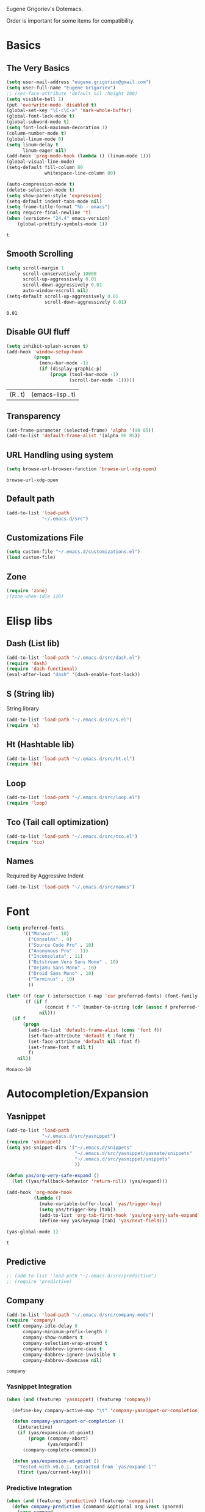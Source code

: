 Eugene Grigoriev's Dotemacs.

Order is important for some items for compatibility.

* Basics
** The Very Basics
   #+NAME: emacs-very-basic
   #+BEGIN_SRC emacs-lisp :tangle yes
     (setq user-mail-address "eugene.grigoriev@gmail.com")
     (setq user-full-name "Eugene Grigoriev")
     ;; (set-face-attribute 'default nil :height 100)
     (setq visible-bell 1)
     (put 'overwrite-mode 'disabled t)
     (global-set-key "\C-c\C-a" 'mark-whole-buffer)
     (global-font-lock-mode t)
     (global-subword-mode t)
     (setq font-lock-maximum-decoration 1)
     (column-number-mode t)
     (global-linum-mode 0)
     (setq linum-delay t
           linum-eager nil)
     (add-hook 'prog-mode-hook (lambda () (linum-mode 1)))
     (global-visual-line-mode)
     (setq-default fill-column 80
                   whitespace-line-column 80)

     (auto-compression-mode t)
     (delete-selection-mode t)
     (setq show-paren-style 'expression)
     (setq-default indent-tabs-mode nil)
     (setq frame-title-format "%b - emacs")
     (setq require-final-newline 't)
     (when (version<= "24.4" emacs-version)
         (global-prettify-symbols-mode 1))
   #+END_SRC

   #+RESULTS: emacs-very-basic
   : t

** Smooth Scrolling
   #+NAME: emacs-smooth-scrolling
   #+BEGIN_SRC emacs-lisp :tangle yes
     (setq scroll-margin 1
           scroll-conservatively 10000
           scroll-up-aggressively 0.01
           scroll-down-aggressively 0.01
           auto-window-vscroll nil)
     (setq-default scroll-up-aggressively 0.01
                   scroll-down-aggressively 0.01)
   #+END_SRC

   #+RESULTS: emacs-smooth-scrolling
   : 0.01

** Disable GUI fluff
   #+NAME: emacs-no-fluff
   #+BEGIN_SRC emacs-lisp :tangle yes
     (setq inhibit-splash-screen t)
     (add-hook 'window-setup-hook
               (progn
                 (menu-bar-mode -1)
                 (if (display-graphic-p)
                     (progn (tool-bar-mode -1)
                            (scroll-bar-mode -1)))))
   #+END_SRC

   #+RESULTS: emacs-no-fluff
   | (R . t) | (emacs-lisp . t) |

** Transparency
   #+NAME: emacs-transparency
   #+BEGIN_SRC emacs-lisp :tangle yes
     (set-frame-parameter (selected-frame) 'alpha '(90 85))
     (add-to-list 'default-frame-alist '(alpha 90 85))
   #+END_SRC

   #+RESULTS: emacs-transparency

** URL Handling using system
   #+NAME: emacs-url-handling
   #+BEGIN_SRC emacs-lisp :tangle yes
     (setq browse-url-browser-function 'browse-url-xdg-open)
   #+END_SRC

   #+RESULTS: emacs-url-handling
   : browse-url-xdg-open

** Default path
   #+NAME: default-path
   #+BEGIN_SRC emacs-lisp :tangle yes
    (add-to-list 'load-path
                 "~/.emacs.d/src")
   #+END_SRC
   
** Customizations File
   #+NAME: emacs-customizations
   #+BEGIN_SRC emacs-lisp :tangle yes
     (setq custom-file "~/.emacs.d/customizations.el")
     (load custom-file)
   #+END_SRC
** Zone
   #+NAME: emacs-zone
   #+BEGIN_SRC emacs-lisp :tangle yes
     (require 'zone)
     ;(zone-when-idle 120)
   #+END_SRC
* Elisp libs
** Dash (List lib)
   #+NAME: emacs-dash
   #+BEGIN_SRC emacs-lisp :tangle yes
     (add-to-list 'load-path "~/.emacs.d/src/dash.el")
     (require 'dash)
     (require 'dash-functional)
     (eval-after-load "dash" '(dash-enable-font-lock))
   #+END_SRC
** S (String lib)
   String library
   #+NAME: emacs-s
   #+BEGIN_SRC emacs-lisp :tangle yes
     (add-to-list 'load-path "~/.emacs.d/src/s.el")
     (require 's)
   #+END_SRC
** Ht (Hashtable lib)
   #+NAME: emacs-ht
   #+BEGIN_SRC emacs-lisp :tangle yes
     (add-to-list 'load-path "~/.emacs.d/src/ht.el")
     (require 'ht)
   #+END_SRC
** Loop
   #+NAME: emacs-loop
   #+BEGIN_SRC emacs-lisp :tangle yes
     (add-to-list 'load-path "~/.emacs.d/src/loop.el")
     (require 'loop)
   #+END_SRC
** Tco (Tail call optimization)
   #+NAME: emacs-tco
   #+BEGIN_SRC emacs-lisp :tangle yes
     (add-to-list 'load-path "~/.emacs.d/src/tco.el")
     (require 'tco)
   #+END_SRC
** Names
   Required by Aggressive Indent
   #+NAME: names
   #+BEGIN_SRC emacs-lisp :tangle yes
   (add-to-list 'load-path "~/.emacs.d/src/names")
   #+END_SRC
* Font
  #+NAME: emacs-font
  #+BEGIN_SRC emacs-lisp :tangle yes
    (setq preferred-fonts
          '(("Monaco" . 10)
            ("Consolas" . 9)
            ("Source Code Pro" . 10)
            ("Anonymous Pro" . 11)
            ("Inconsolata" . 11)
            ("Bitstream Vera Sans Mono" . 10)
            ("DejaVu Sans Mono" . 10)
            ("Droid Sans Mono" . 10)
            ("Terminus" . 10)
            ))

    (let* ((f (car (-intersection (-map 'car preferred-fonts) (font-family-list))))
           (f (if f
                  (concat f "-" (number-to-string (cdr (assoc f preferred-fonts))))
                nil)))
      (if f
          (progn
            (add-to-list 'default-frame-alist (cons 'font f))
            (set-face-attribute 'default t :font f)
            (set-face-attribute 'default nil :font f)
            (set-frame-font f nil t)
            f)
        nil))
  #+END_SRC

  #+RESULTS: emacs-font
  : Monaco-10

* Autocompletion/Expansion
** Yasnippet
   #+NAME: yasnippet
   #+BEGIN_SRC emacs-lisp :tangle yes  
     (add-to-list 'load-path
                  "~/.emacs.d/src/yasnippet")
     (require 'yasnippet)
     (setq yas-snippet-dirs '("~/.emacs.d/snippets"
                              "~/.emacs.d/src/yasnippet/yasmate/snippets"
                              "~/.emacs.d/src/yasnippet/snippets"
                              ))

     (defun yas/org-very-safe-expand ()
       (let ((yas/fallback-behavior 'return-nil)) (yas/expand)))

     (add-hook 'org-mode-hook
               (lambda ()
                 (make-variable-buffer-local 'yas/trigger-key)
                 (setq yas/trigger-key [tab])
                 (add-to-list 'org-tab-first-hook 'yas/org-very-safe-expand)
                 (define-key yas/keymap [tab] 'yas/next-field)))

     (yas-global-mode 1)
   #+END_SRC

   #+RESULTS: yasnippet
   : t
    
** Predictive
   #+NAME: emacs-predictive
   #+BEGIN_SRC emacs-lisp :tangle yes
     ;; (add-to-list 'load-path "~/.emacs.d/src/predictive")
     ;; (require 'predictive)
   #+END_SRC

** Company
   #+NAME: emacs-company
   #+BEGIN_SRC emacs-lisp :tangle yes
     (add-to-list 'load-path "~/.emacs.d/src/company-mode")
     (require 'company)
     (setf company-idle-delay 0
           company-minimum-prefix-length 2
           company-show-numbers t
           company-selection-wrap-around t
           company-dabbrev-ignore-case t
           company-dabbrev-ignore-invisible t
           company-dabbrev-downcase nil)
   #+END_SRC

   #+RESULTS: emacs-company
   : company
   
*** Yasnippet Integration
    #+NAME: emacs-company-yasnippet
    #+BEGIN_SRC emacs-lisp :tangle yes
      (when (and (featurep 'yasnippet) (featurep 'company))

        (define-key company-active-map "\t" 'company-yasnippet-or-completion)

        (defun company-yasnippet-or-completion ()
          (interactive)
          (if (yas/expansion-at-point)
              (progn (company-abort)
                     (yas/expand))
            (company-complete-common)))

        (defun yas/expansion-at-point ()
          "Tested with v0.6.1. Extracted from `yas/expand-1'"
          (first (yas/current-key))))
    #+END_SRC
*** Predictive Integration
    #+NAME: emacs-company-predictive
    #+BEGIN_SRC emacs-lisp :tangle yes
      (when (and (featurep 'predictive) (featurep 'company))
        (defun company-predictive (command &optional arg &rest ignored)
          (case command
            (prefix (let* ((text (downcase (word-at-point))))
                      (set-text-properties 0 (length text) nil text)
                      text))
            (candidates (predictive-complete arg))))
        (load "dict-english")
        (add-to-list 'company-backends '(company-predictive)))
    #+END_SRC

    #+RESULTS: emacs-company-predictive
    | (company-predictive) | company-bbdb | company-nxml | company-css | company-eclim | company-semantic | company-clang | company-xcode | company-ropemacs | company-cmake | company-capf | (company-dabbrev-code company-gtags company-etags company-keywords) | company-oddmuse | company-files | company-dabbrev |

** Icicles
   #+NAME: emacs-icicles
   #+BEGIN_SRC emacs-lisp :tangle yes
     (add-to-list 'load-path "~/.emacs.d/src/icicles")
     (require 'icicles)
     (icy-mode 1)
   #+END_SRC

   #+RESULTS: emacs-icicles
   : t
* Parentheses
** Highlight
  #+NAME: emacs-parentheses
  #+BEGIN_SRC emacs-lisp :tangle yes
    (add-to-list 'load-path "~/.emacs.d/src/highlight-parentheses")
    (show-paren-mode t)
    (require 'highlight-parentheses)
  #+END_SRC
** Smartparens
   #+NAME: emacs-smartparens
   #+BEGIN_SRC emacs-lisp :tangle yes
     (add-to-list 'load-path "~/.emacs.d/src/smartparens")
     (require 'smartparens-config)
     (require 'smartparens-latex)
     (require 'smartparens-haskell)
     (require 'smartparens-html)
     (smartparens-global-mode 1)
   #+END_SRC

   #+RESULTS: emacs-smartparens
   : smartparens-html

** Paredit
   #+NAME: emacs-paredit
   #+BEGIN_SRC emacs-lisp :tangle yes
     ;; (add-to-list 'load-path "~/.emacs.d/src/paredit")
     ;; (require 'paredit)
     ;; (add-hook 'emacs-lisp-mode-hook
     ;;           (lambda ()
     ;;             (paredit-mode t)
     ;;             (turn-on-eldoc-mode)
     ;;             (eldoc-add-command
     ;;              'paredit-backward-delete
     ;;              'paredit-close-round)
     ;;             (local-set-key (kbd "RET") 'electrify-return-if-match)
     ;;             (eldoc-add-command 'electrify-return-if-match)
     ;;             (show-paren-mode t)))
     ;; (global-set-key (kbd "M-]") 'paredit-forward-slurp-sexp)
     ;; (global-set-key (kbd "M-}") 'paredit-forward-barf-sexp)
     ;; (global-set-key (kbd "M-[") 'paredit-backward-slurp-sexp)
     ;; (global-set-key (kbd "M-{") 'paredit-backward-barf-sexp)
   #+END_SRC

   #+RESULTS: emacs-paredit
   : paredit-backward-barf-sexp

** Paren-Face
   #+NAME: emacs-paren-face
   #+BEGIN_SRC emacs-lisp :tangle yes
     (add-to-list 'load-path "~/.emacs.d/src/paren-face")
     (require 'paren-face)
     (global-paren-face-mode t)
   #+END_SRC

** Rainbow-blocks
   #+NAME: elisp-raindbow-blocks
   #+BEGIN_SRC emacs-lisp :tangle yes
     (add-to-list 'load-path "~/.emacs.d/src/rainbow-blocks")
     (require 'rainbow-blocks)
   #+END_SRC

   #+RESULTS: elisp-raindbow-blocks
   : rainbow-blocks

* Highlight Indentation
  #+NAME: emacs-highlight-indentation
  #+BEGIN_SRC emacs-lisp :tangle yes
    (add-to-list 'load-path "~/.emacs.d/src/highlight-indentation")
    (require 'highlight-indentation)
  #+END_SRC

  #+RESULTS: emacs-highlight-indentation
  : highlight-indentation

* Origami
  #+NAME: emacs-origami
  #+BEGIN_SRC emacs-lisp :tangle yes
    (add-to-list 'load-path "~/.emacs.d/src/origami")
    (require 'origami)
    (global-origami-mode 1)
  #+END_SRC

  #+RESULTS: emacs-origami
  : t

* Orgmode
** Basics
   #+NAME: orgmode-basics
   #+BEGIN_SRC emacs-lisp :tangle yes
     (add-to-list 'auto-mode-alist '("\\.org\\'" . org-mode))
     (setq org-directory "~/org")
     (global-set-key "\C-cl" 'org-store-link)
     (global-set-key "\C-cc" 'org-capture)
     (global-set-key "\C-ca" 'org-agenda)
     (global-set-key "\C-cb" 'org-iswitchb)
     ;(setq org-startup-indented t) ; bugs in overlay
     (setq org-default-notes-file (concat org-directory "/notes.org"))
     (define-key global-map "\C-cc" 'org-capture)
   #+END_SRC

   #+RESULTS: orgmode-basics
   : browse-url-xdg-open

** Exports
   #+NAME: 
   #+BEGIN_SRC emacs-lisp :tangle yes
     ; your elisp code here
   #+END_SRC

** Captures
   #+NAME: org-capture
   #+BEGIN_SRC emacs-lisp :tangle yes
     (add-hook 'org-capture-after-finalize-hook
               (lambda () (if (< 1 (length (frames-on-display-list)))
                              (delete-frame))))
     (setq org-capture-templates
           '(
             ("t" "Todo" entry (file+headline "captures.org" "Tasks")
              "* TODO %?\n  %U\n  %i\n  %a")
             ("w" "conkeror-integration" entry (file+headline "captures.org" "Web")
              "* %?\n  Source: %u, %c\n\n  %i\n")
             ("b" "Buy" checkitem (file+headline "captures.org" "Buy"))
             ("j" "Journal" entry (file+datetree "journal.org")
              "* %?\n  Entered on %U\n  %i\n  %a")
             ))
   #+END_SRC

   #+RESULTS: org-capture
   | t | Todo                 | entry     | (file+headline captures.org Tasks) | * TODO %?\n  %U\n  %i\n  %a       |
   | w | conkeror-integration | entry     | (file+headline captures.org Web)   | * %?\n  Source: %u, %c\n\n  %i\n  |
   | b | Buy                  | checkitem | (file+headline captures.org Buy)   |                                   |
   | j | Journal              | entry     | (file+datetree journal.org)        | * %?\n  Entered on %U\n  %i\n  %a |

** Babel
   #+NAME: orgmode-babel
   #+BEGIN_SRC emacs-lisp :tangle yes
     ;(org-confirm-babel-evaluate nil)
     (org-babel-do-load-languages
      'org-babel-load-languages
      '((R . t)
        (emacs-lisp . t)
        (plantuml . t)
        (latex . t)
        (dot . t)
        ))
     (setq org-plantuml-jar-path
           (expand-file-name "~/.emacs.d/plantuml.jar"))
     (setq org-confirm-babel-evaluate nil)
     (setq org-src-fontify-natively t)
     (setq org-export-htmlize-output-type 'inline-css)
   #+END_SRC

   #+RESULTS: orgmode-babel
   : inline-css

** Org-Impress-js
   #+NAME: org-impress.js
   #+BEGIN_SRC emacs-lisp :tangle yes
     (add-to-list 'load-path "~/.emacs.d/src/org-impress-js")
     (require 'ox-impress-js)
   #+END_SRC

   #+RESULTS: org-impress.js
   : org-impress-js
** Ob-Metapost
   #+NAME: emacs-ob-metapost
   #+BEGIN_SRC emacs-lisp :tangle yes
     (require 'ob-metapost)
   #+END_SRC
   
** Org-Eldoc
   #+NAME: org-eldoc
   #+BEGIN_SRC emacs-lisp :tangle yes
     ; (add-to-list 'load-path "~/.emacs.d/src/org-eldoc")
     ;(require 'org-eldoc)
     ;(org-eldoc-hook-setup)
   #+END_SRC
   
** Remember
   #+NAME: emacs-org-remember
   #+BEGIN_SRC emacs-lisp :tangle yes
     (add-to-list 'load-path "~/.emacs.d/src/remember-el")
     (require 'remember)
     (setq remember-annotation-functions '(org-remember-annotation))
     (setq remember-handler-functions '(org-remember-handler))
     (add-hook 'remember-mode-hook 'org-remember-apply-template)
   #+END_SRC
** TaskJuggler
   #+NAME: emacs-taskjuggler
   #+BEGIN_SRC emacs-lisp :tangle yes
     (require 'ox-taskjuggler)
   #+END_SRC
** O-Blog
   #+NAME: emacs-o-blog
   #+BEGIN_SRC emacs-lisp :tangle yes
     (add-to-list 'load-path "~/.emacs.d/src/o-blog/lisp")
     (require 'o-blog)
   #+END_SRC

   #+RESULTS: emacs-o-blog
   : o-blog

** Ob-PlantUML ImageMagick Support
   #+NAME: emacs-ob-plantuml-imagemagick
   #+BEGIN_SRC emacs-lisp :tangle yes
     (require 'ob-plantuml)
     (require 'ob-latex) ; for convert shell-out
     (require 'advice)

     (defadvice org-babel-execute:plantuml (after org-babel-execute:plantuml:imagemagick)
       (let* ((params (ad-get-arg 1))
              (out-file (cdr (assoc :file params)))
              (imagemagick (cdr (assoc :imagemagick params)))
              (im-in-options (cdr (assoc :iminoptions params)))
              (im-out-options (cdr (assoc :imoutoptions params))))
         (cond (imagemagick
                (org-babel-latex-convert-pdf out-file out-file im-in-options im-out-options)))))

     (ad-enable-advice 'org-babel-execute:plantuml 'after 'org-babel-execute:plantuml:imagemagick)
     (ad-activate 'org-babel-execute:plantuml)
   #+END_SRC

   #+RESULTS: emacs-ob-plantuml-imagemagick
   : org-babel-execute:plantuml

** Graphviz ImageMagick and Notugly Xslt Integration
   #+NAME: emacs-graphviz-notugly
   #+BEGIN_SRC emacs-lisp :tangle yes
     (require 'ob-dot)
     (require 'ob-latex) ; for convert shell-out
     (require 'advice)

     (defadvice org-babel-execute:dot (around org-babel-execute:dot:notugly)
       (let* ((params (ad-get-arg 1))
              (out-file (cdr (assoc :file params)))
              (out-file-svg (concat (file-name-sans-extension out-file) ".svg"))
              (imagemagick (cdr (assoc :imagemagick params)))
              (im-in-options (cdr (assoc :iminoptions params)))
              (im-out-options (cdr (assoc :imoutoptions params))))
         (if imagemagick
             (progn
               (with-temp-buffer
                 (ad-set-arg 1 (cons (cons :file out-file-svg)
                                     (assq-delete-all :file (copy-alist params))))
                 ad-do-it
                 (let* ((cmd (concat
                              "xsltproc ~/.emacs.d/src/diagram-tools/notugly.xsl "
                              out-file-svg)))
                   (message "Shell command: %s" cmd)
                   (insert (shell-command-to-string cmd)))
                 (write-file out-file-svg))
               (org-babel-latex-convert-pdf out-file-svg out-file im-in-options im-out-options)
               (when (file-exists-p out-file-svg)
                 (delete-file out-file-svg)))
           ad-do-it)))

     (ad-enable-advice 'org-babel-execute:dot 'around 'org-babel-execute:dot:notugly)
     (ad-activate 'org-babel-execute:dot)
   #+END_SRC

   #+RESULTS: emacs-graphviz-notugly
   : org-babel-execute:dot

** Font Size
   #+NAME: emacs-orgmode-font-size
   #+BEGIN_SRC emacs-lisp :tangle yes
     (custom-set-faces
      '(org-level-1 ((t (:inherit outline-1 :height 1.0))))
      '(org-level-2 ((t (:inherit outline-2 :height 1.0))))
      '(org-level-3 ((t (:inherit outline-3 :height 1.0))))
      '(org-level-4 ((t (:inherit outline-4 :height 1.0))))
      '(org-level-5 ((t (:inherit outline-5 :height 1.0))))
      )
   #+END_SRC
* Smart Mode Line
  #+NAME: emacs-smart-modeline
  #+BEGIN_SRC emacs-lisp :tangle yes
    (add-to-list 'load-path "~/.emacs.d/src/rich-minority")
    (add-to-list 'load-path "~/.emacs.d/src/smart-mode-line")
    (require 'rich-minority)
    (require 'smart-mode-line)
    (sml/setup)
    (sml/apply-theme 'dark)
    (rich-minority-mode 1)    
  #+END_SRC
* Theme
** Monokai
  #+NAME: emacs-monokai
  #+BEGIN_SRC emacs-lisp :tangle yes
    ;; (defun setup-window-system-frame-colours (&rest frame)
    ;;   (if window-system
    ;;       (let ((f (if (car frame)
    ;;                    (car frame)
    ;;                  (selected-frame))))
    ;;         (progn
    ;;           (set-frame-font "Bera Sans Mono-11")
    ;;           (set-face-background 'default "#232F2F" f)
    ;;           (set-face-foreground 'default "#FFFFFF" f)
    ;;           (set-face-background 'fringe  "#000000" f)
    ;;           (set-face-background 'cursor "#2F4F4F" f)
    ;;           (set-face-background 'mode-line "#2F4F4F" f)
    ;;           (set-face-foreground 'mode-line "#BCBf91" f)))))

    ;; (require 'server)
    ;; (defadvice server-create-window-system-frame
    ;;   (after set-window-system-frame-colours ())
    ;;   "Set custom frame colours when creating the first frame on a display"
    ;;   (message "Running after frame-initialize")
    ;;   (setup-window-system-frame-colours))
    ;; (ad-activate 'server-create-window-system-frame)
    ;; (add-hook 'after-make-frame-functions 'setup-window-system-frame-colours t)

    (add-to-list 'custom-theme-load-path "~/.emacs.d/src/monokai-emacs")
    (load-theme 'monokai t)
  #+END_SRC

  #+RESULTS: emacs-monokai
  : t

  #+RESULTS: emacs-theme
  : t
* Popwin
  #+NAME: emacs-popwin
  #+BEGIN_SRC emacs-lisp :tangle yes
    (add-to-list 'load-path "~/.emacs.d/src/popwin")
    (require 'popwin)
    ;; (popwin-mode 1)
  #+END_SRC

  #+RESULTS: emacs-popwin
  : t

* Guide Key
  #+NAME: emacs-guide-key
  #+BEGIN_SRC emacs-lisp :tangle yes
    (add-to-list 'load-path "~/.emacs.d/src/guide-key")
    (require 'guide-key)
    (setq guide-key/guide-key-sequence '("C-x r" "C-x 4" "C-c"))
    (guide-key-mode 1)
  #+END_SRC

  #+RESULTS: emacs-guide-key
  : t

* Golden Ratio
  #+NAME: emacs-golden-ratio
  #+BEGIN_SRC emacs-lisp :tangle yes
    (add-to-list 'load-path "~/.emacs.d/src/golden-ratio")
    (require 'golden-ratio)
    (golden-ratio-mode 1)
  #+END_SRC

  #+RESULTS: emacs-golden-ratio
  : t

* Tiling
  #+NAME: emacs-tiling
  #+BEGIN_SRC emacs-lisp :tangle yes
    (require 'buffer-move)
    (require 'tiling)

    ;;; Windows related operations
    ;; Split & Resize
    (define-key global-map (kbd "C-x |") 'split-window-horizontally)
    (define-key global-map (kbd "C-x _") 'split-window-vertically)
    ;; (define-key global-map (kbd "C-{") 'shrink-window-horizontally)
    ;; (define-key global-map (kbd "C-}") 'enlarge-window-horizontally)
    ;; (define-key global-map (kbd "C-^") 'enlarge-window)
    ;; Navgating: Windmove uses C-<up> etc.
    (define-key global-map (kbd "C-<up>"   )  'windmove-up)
    (define-key global-map (kbd "C-<down>" )  'windmove-down)
    (define-key global-map (kbd "C-<right>" ) 'windmove-right)
    (define-key global-map (kbd "C-<left>")   'windmove-left)
    ;; Swap buffers: M-<up> etc.
    (define-key global-map (kbd "M-<up>"   ) 'buf-move-up)
    (define-key global-map (kbd "M-<down>" ) 'buf-move-down)
    (define-key global-map (kbd "M-<right>") 'buf-move-right)
    (define-key global-map (kbd "M-<left>" ) 'buf-move-left)
    ;; Tile
    (define-key global-map (kbd "C-\\") 'tiling-cycle) ; accepts prefix number
    (define-key global-map (kbd "C-M-<up>") 'tiling-tile-up)
    (define-key global-map (kbd "C-M-<down>") 'tiling-tile-down)
    (define-key global-map (kbd "C-M-<right>") 'tiling-tile-right)
    (define-key global-map (kbd "C-M-<left>") 'tiling-tile-left)
    ;; Another type of representation of same keys, in case your terminal doesn't
    ;; recognize above key-binding. Tip: C-h k C-up etc. to see into what your
    ;; terminal tranlated the key sequence.
    ;; (define-key global-map (kbd "M-[ a"     ) 'windmove-up)
    ;; (define-key global-map (kbd "M-[ b"     ) 'windmove-down)
    ;; (define-key global-map (kbd "M-[ c"     ) 'windmove-right)
    ;; (define-key global-map (kbd "M-[ d"     ) 'windmove-left)
    ;; (define-key global-map (kbd "ESC <up>"   ) 'buf-move-up)
    ;; (define-key global-map (kbd "ESC <down>" ) 'buf-move-down)
    ;; (define-key global-map (kbd "ESC <right>") 'buf-move-right)
    ;; (define-key global-map (kbd "ESC <left>" ) 'buf-move-left)
    ;; (define-key global-map (kbd "ESC M-[ a" ) 'tiling-tile-up)
    ;; (define-key global-map (kbd "ESC M-[ b" ) 'tiling-tile-down)
    ;; (define-key global-map (kbd "ESC M-[ c" ) 'tiling-tile-right)
    ;; (define-key global-map (kbd "ESC M-[ d" ) 'tiling-tile-left)
  #+END_SRC
* Comments
  #+NAME: emacs-hide-comnt
  #+BEGIN_SRC emacs-lisp :tangle yes
    (require 'hide-comnt)
  #+END_SRC
  
* Columnize
  select and M-x columnize-strings <ret>

  #+NAME: emacs-columnize
  #+BEGIN_SRC emacs-lisp :tangle yes
    (require 'columnize)
  #+END_SRC
* Graphviz
  #+NAME: emacs-graphviz
  #+BEGIN_SRC emacs-lisp :tangle yes
    (load-file "~/.emacs.d/src/graphviz-dot-mode.el")
  #+END_SRC
  
* PlantUML
   #+NAME: default-path
   #+BEGIN_SRC emacs-lisp :tangle yes
     ;; (when (file-exists-p "~/.emacs.d/plantuml.jar")
     ;;   (require 'plantuml-mode))
   #+END_SRC
  
* Calfw
  Calendars in ~/calendar should be updated with cron.
  #+NAME: calendar
  #+BEGIN_SRC emacs-lisp :tangle yes
    (add-to-list 'load-path
                 "~/.emacs.d/src/emacs-calfw")
    (require 'calfw)
    ;(require 'calfw-cal)
    (require 'calfw-ical)
    (require 'calfw-org)

    (defun my-open-calendar ()
      (interactive)
      (cfw:open-calendar-buffer
       :contents-sources
       (list
        ;(cfw:org-create-source "Green")  ; orgmode source
        ;(cfw:cal-create-source "Orange") ; diary source
        (cfw:ical-create-source "main"  "~/calendars/my-main.ics" "IndianRed")
        (cfw:ical-create-source "bdays" "~/calendars/my-birthdays.ics" "Orange")
        (cfw:org-create-source "Green")
       )))

  #+END_SRC

  #+RESULTS: calendar
  : my-open-calendar

* mu4e
  #+NAME: emacs-mu4e
  #+BEGIN_SRC emacs-lisp :tangle yes
    (if (file-exists-p "~/.mu4e.el")
        (load-file "~/.mu4e.el"))
  #+END_SRC

  #+RESULTS: emacs-mu4e
  : t

* Expand Region
  #+NAME: expand-region
  #+BEGIN_SRC emacs-lisp :tangle yes
    (add-to-list 'load-path
                 "~/.emacs.d/src/expand-region.el")
    (require 'expand-region)
    (global-set-key (kbd "M-=") 'er/expand-region)
  #+END_SRC

  #+RESULTS: expand-region
  : er/expand-region
  
* Region Bindings
  #+NAME: emacs-region-bindings
  #+BEGIN_SRC emacs-lisp :tangle yes
    (add-to-list 'load-path "~/.emacs.d/src/region-bindings-mode")
    (require 'region-bindings-mode)
    (region-bindings-mode-enable)
    (define-key region-bindings-mode-map (kbd "M--") 'mc/mark-all-like-this)
    (define-key region-bindings-mode-map (kbd "M-[") 'mc/mark-previous-like-this)
    (define-key region-bindings-mode-map (kbd "M-]") 'mc/mark-next-like-this)
  #+END_SRC

  #+RESULTS: emacs-region-bindings
  : mc/mark-next-like-this

* Multiple Cursors
  #+NAME: emacs-mult-cursor
  #+BEGIN_SRC emacs-lisp :tangle yes
    (add-to-list 'load-path
                 "~/.emacs.d/src/multiple-cursors.el")
    (require 'multiple-cursors)
    (global-set-key (kbd "C-c m /") 'mc/edit-lines)
    (global-set-key (kbd "C-c m .") 'mc/mark-next-like-this)
    (global-set-key (kbd "C-c m ,") 'mc/mark-previous-like-this)
    (global-set-key (kbd "C-c m m") 'mc/mark-all-like-this)
  #+END_SRC

  #+RESULTS: emacs-mult-cursor
  : mc/mark-all-like-this

* Phi-search
  Incremental Search that works with Multiple Cursors.
  #+NAME: emacs-phi-search
  #+BEGIN_SRC emacs-lisp :tangle yes
    (add-to-list 'load-path
                 "~/.emacs.d/src/phi-search")
    (require 'phi-search)
    (require 'phi-replace)
    (global-set-key (kbd "C-s") 'phi-search)
    (global-set-key (kbd "C-r") 'phi-search-backward)
    (global-set-key (kbd "M-%") 'phi-replace-query)
  #+END_SRC

  #+RESULTS: emacs-phi-search
  : phi-replace-query

* Smart Movement
  Requires expand-region
  #+NAME: emacs-smart-forward
  #+BEGIN_SRC emacs-lisp :tangle yes
    (add-to-list 'load-path "~/.emacs.d/src/smart-forward")
    (require 'smart-forward)
    ;(global-set-key (kbd "M-<up>") 'smart-up)
    ;(global-set-key (kbd "M-<down>") 'smart-down)
    ;(global-set-key (kbd "M-<left>") 'smart-backward)
    ;(global-set-key (kbd "M-<right>") 'smart-forward)
  #+END_SRC
  
* Change Inner
  Requires expand-region
  #+NAME: emacs-change-inner
  #+BEGIN_SRC emacs-lisp :tangle yes
    (add-to-list 'load-path "~/.emacs.d/src/change-inner.el")
    (require 'change-inner)
    (global-set-key (kbd "M-i") 'change-inner)
    (global-set-key (kbd "M-o") 'change-outer)
  #+END_SRC
  
* Wrap Selection
  #+NAME: emacs-wrap-region
  #+BEGIN_SRC emacs-lisp :tangle yes
    (add-to-list 'load-path "~/.emacs.d/src/wrap-region")
    (require 'wrap-region)
    (wrap-region-mode t)
    ;(add-to-list 'wrap-region-except-modes 'conflicting-mode)
  #+END_SRC
  
* Cucumber
  #+NAME: emacs-cucumber
  #+BEGIN_SRC emacs-lisp :tangle yes
    (add-to-list 'load-path "~/.emacs.d/src/cucumber.el")
    (require 'feature-mode)
  #+END_SRC
  
* Fish
  #+NAME: emacs-fish
  #+BEGIN_SRC emacs-lisp :tangle yes
    (add-to-list 'load-path "~/.emacs.d/src/emacs-fish")
    (require 'fish-mode)
    (add-to-list 'auto-mode-alist '("\\.fish\\'" . fish-mode))
    (add-to-list 'interpreter-mode-alist '("fish" . fish-mode))
  #+END_SRC

  #+RESULTS: emacs-fish
  : fish-mode
  
* Yaml
  #+NAME: emacs-yaml
  #+BEGIN_SRC emacs-lisp :tangle yes
    (add-to-list 'load-path "~/.emacs.d/src/yaml-mode")
    (require 'yaml-mode)
    (add-to-list 'auto-mode-alist '("\\.yml$" . yaml-mode))
    (add-to-list 'auto-mode-alist '("\\.yaml$" . yaml-mode))
  #+END_SRC

* XML
** Emmet
   #+NAME: emacs-emmet
   #+BEGIN_SRC emacs-lisp :tangle yes
     (add-to-list 'load-path
                  "~/.emacs.d/src/emmet-mode")
     (require 'emmet-mode)
     (add-hook 'sgml-mode-hook 'emmet-mode) ;; Auto-start on any markup modes
     (add-hook 'css-mode-hook  'emmet-mode) ;; enable Emmet's css abbreviation.
     ;; (add-hook 'emmet-mode-hook (lambda () (setq emmet-indent-after-insert nil)))
     ;; (add-hook 'emmet-mode-hook (lambda () (setq emmet-indentation 2))) ;; indent 2 spaces.
     ;; (setq emmet-move-cursor-between-quotes t) ;; default nil
     ;; (setq emmet-move-cursor-after-expanding nil) ;; default t
   #+END_SRC

   #+RESULTS: xpath2xml
   | zencoding-mode |
   
* Haskell
  #+NAME: haskell
  #+BEGIN_SRC emacs-lisp :tangle yes
    (add-to-list 'load-path "~/.emacs.d/src/haskell-mode")
    (require 'haskell-mode-autoloads)
  #+END_SRC

  #+RESULTS: haskell
  | turn-on-haskell-indentation | turn-on-haskell-doc-mode |
  
* Perl
  #+NAME: perl
  #+BEGIN_SRC emacs-lisp :tangle yes
    (defalias 'perl-mode 'cperl-mode)
    (require 'perltidy)
    (require 'flymake)
    (require 'perl-completion)
    (eval-after-load 'perl-mode
      '(define-key perl-mode-map (kbd "C-c p") 'perltidy-dwim))
    (add-hook 'perl-mode-hook
              (lambda ()
    ;            (flymake-mode t)
    ;            (perl-completion-mode t)
                ))
  #+END_SRC

  #+RESULTS: perl
  | lambda | nil | (flymake-mode t) | (perl-completion-mode t) |
  | lambda | nil | (flymake-mode 1) |                          |
* OCaml
** Tuareg
   #+NAME: emacs-tuareg
   #+BEGIN_SRC emacs-lisp :tangle yes
     (load "~/.emacs.d/src/tuareg/tuareg-site-file.el")
     (add-to-list 'auto-mode-alist '("\\.eliom$" . tuareg-mode))
   #+END_SRC

** Opam
   #+NAME: emacs-opam
   #+BEGIN_SRC emacs-lisp :tangle yes
     (when (executable-find "opam")
       (setq opam-share (substring (shell-command-to-string
                                    "opam config var share 2> /dev/null") 0 -1))
       (add-to-list 'load-path (concat opam-share "/emacs/site-lisp"))
       (provide 'opam-executable-integration))
   #+END_SRC
   
** Merlin
   #+NAME: emacs-merlin
   #+BEGIN_SRC emacs-lisp :tangle yes
     (when (featurep 'opam-executable-integration)
       (require 'merlin)
       (add-hook 'tuareg-mode-hook 'merlin-mode)
       (add-hook 'caml-mode-hook 'merlin-mode)
       (setq merlin-command 'opam))
   #+END_SRC

*** Company Integration
    #+NAME: emacs-merlin-company
    #+BEGIN_SRC emacs-lisp :tangle yes
      (when (and (featurep 'merlin) (featurep 'company))
        (add-to-list 'company-backends 'merlin-company-backend)
        (add-hook 'merlin-mode-hook 'company-mode))
    #+END_SRC
    
* Racket
  Order important
** Geiser
   #+NAME: emacs-geiser
   #+BEGIN_SRC emacs-lisp :tangle yes
     (load-file "~/.emacs.d/src/geiser/elisp/geiser.el")
     (add-hook 'geiser-mode-hook
               (lambda ()
                 (paredit-mode t)
                 (local-set-key (kbd "RET") 'electrify-return-if-match)
                 (show-paren-mode t)))
   #+END_SRC
** Quack
   #+NAME: emacs-quack
   #+BEGIN_SRC emacs-lisp :tangle yes
     (when (executable-find "racket")
       (require 'quack))
   #+END_SRC
* Rust
  #+NAME: emacs-rust
  #+BEGIN_SRC emacs-lisp :tangle yes
    (add-to-list 'load-path "~/.emacs.d/src/rust-mode")
    (require 'rust-mode)
    (add-to-list 'auto-mode-alist '("\\.rs$" . rust-mode))
  #+END_SRC

  #+RESULTS: emacs-rust

* Magit
  #+NAME: emacs-magit
  #+BEGIN_SRC emacs-lisp :tangle yes
    (when (executable-find "git")
      (add-to-list 'load-path "~/.emacs.d/src/git-modes")
      (add-to-list 'load-path "~/.emacs.d/src/magit")
      (eval-after-load 'info
        '(progn (info-initialize)
                (add-to-list 'Info-directory-list "~/.emacs.d/src/magit")))
      (require 'magit))
  #+END_SRC
  
* String Edit
  #+NAME: emacs-string-edit
  #+BEGIN_SRC emacs-lisp :tangle yes
    (add-to-list 'load-path "~/.emacs.d/src/string-edit.el")
    (require 'string-edit)
    ;string-edit-at-point
  #+END_SRC
  
* Flycheck
  not working atm.
  #+NAME: emacs-flycheck
  #+BEGIN_SRC emacs-lisp :tangle yes
    ;(add-to-list 'load-path "~/.emacs.d/src/flycheck")
    ;(require 'flycheck)
    ;(add-hook 'after-init-hook #'global-flycheck-mode)
  #+END_SRC
  
* Ledger
  #+NAME: emacs-ledger
  #+BEGIN_SRC emacs-lisp :tangle yes
    (when (executable-find "ledger")
      (add-to-list 'load-path "~/.emacs.d/src/ledger")
      (require 'ledger-mode)
      (add-to-list 'auto-mode-alist '("\\.ledger$" . ledger-mode)))
  #+END_SRC
* AUCTeX
  #+NAME: auctex
  #+BEGIN_SRC emacs-lisp :tangle yes
    (when (executable-find "pdflatex")
      (load "~/.emacs.d/src/auctex.el" nil t t)
      (load "~/.emacs.d/src/preview-latex.el" nil t t)
      (setq TeX-auto-save t)
      (setq TeX-parse-self t)
      (setq-default TeX-master nil)
      (add-hook 'LaTeX-mode-hook 'visual-line-mode)
      (add-hook 'LaTeX-mode-hook 'flyspell-mode)
      (add-hook 'LaTeX-mode-hook 'LaTeX-math-mode)
      (add-hook 'LaTeX-mode-hook 'turn-on-reftex)
      (setq reftex-plug-into-AUCTeX t)
      (setq TeX-PDF-mode t))
  #+END_SRC

  #+RESULTS: auctex
  : t

* Crontab
  #+NAME: emacs-crontab-mode
  #+BEGIN_SRC emacs-lisp :tangle yes
    (require 'crontab-mode)
    (add-to-list 'auto-mode-alist '("\\.cron\\(tab\\)?\\'" . crontab-mode))
    (add-to-list 'auto-mode-alist '("cron\\(tab\\)?\\."    . crontab-mode))
  #+END_SRC

  #+RESULTS: emacs-crontab-mode

* UndoTree
  #+NAME: emacs-undotree
  #+BEGIN_SRC emacs-lisp :tangle yes
    (add-to-list 'load-path "~/.emacs.d/src/undo-tree")
    (require 'undo-tree)
    (global-undo-tree-mode 1)
    (global-set-key (kbd "C-z") 'undo)
    (global-set-key (kbd "C-M-z") 'redo)
  #+END_SRC

  #+RESULTS: emacs-undotree
  : t

* Aggressive Indent
  #+NAME: emacs-aggressive-indent
  #+BEGIN_SRC emacs-lisp :tangle yes
    (add-to-list 'load-path "~/.emacs.d/src/aggressive-indent-mode")
    (require 'aggressive-indent)
    ;(global-aggressive-indent-mode nil)
    (add-to-list 'aggressive-indent-excluded-modes 'html-mode)
  #+END_SRC

  #+RESULTS: emacs-aggressive-indent
  | html-mode | bibtex-mode | cider-repl-mode | coffee-mode | conf-mode | Custom-mode | diff-mode | dos-mode | erc-mode | jabber-chat-mode | haml-mode | haskell-mode | makefile-mode | makefile-gmake-mode | minibuffer-inactive-mode | netcmd-mode | python-mode | sass-mode | slim-mode | special-mode | shell-mode | snippet-mode | eshell-mode | tabulated-list-mode | term-mode | TeX-output-mode | text-mode | yaml-mode |

* Markdown
  #+NAME: emacs-markdown
  #+BEGIN_SRC emacs-lisp :tangle yes
    (autoload 'markdown-mode "markdown-mode"
      "Major mode for editing Markdown files" t)
    (add-to-list 'auto-mode-alist '("\\.text\\'" . markdown-mode))
    (add-to-list 'auto-mode-alist '("\\.markdown\\'" . markdown-mode))
    (add-to-list 'auto-mode-alist '("\\.md\\'" . markdown-mode))
  #+END_SRC
* Relative Line Numbers
  #+NAME: emacs-relinum
  #+BEGIN_SRC emacs-lisp :tangle yes
    (add-to-list 'load-path "~/.emacs.d/src/linum-relative")
    (require 'linum-relative)
    (linum-relative-toggle) ;; turn off by default

    (defun call-macro-linum (arg)
      "blablah"
      (interactive "nTimes: ")
      (kmacro-end-and-call-macro arg))

    (defmacro with-linum-relative (&rest body)
      (let ((linum-format-current (make-symbol "linum-format-current")))
        `(let ((,linum-format-current linum-format))
           (setq linum-format 'linum-relative)
           (linum-update (current-buffer))
           (unwind-protect (progn ,@body)
             (setq linum-format ,linum-format-current)))))

    (defun call-macro-linum-wrap ()
      (interactive)
      (with-linum-relative
       (call-interactively 'call-macro-linum)))

    (global-set-key (kbd "C-x E")
                    'call-macro-linum-wrap)       
  #+END_SRC

  #+RESULTS: emacs-relinum
  : call-macro-linum-wrap

* Key Chord
  #+NAME: emacs-key-Chord
  #+BEGIN_SRC emacs-lisp :tangle yes
    (require 'key-chord)
    (key-chord-mode 1)
  #+END_SRC

  #+RESULTS: emacs-key-Chord
  : Key Chord mode on

* Hydra
  #+NAME: emacs-hydra
  #+BEGIN_SRC emacs-lisp :tangle yes
    (add-to-list 'load-path "~/.emacs.d/src/hydra")
    (require 'hydra)
  #+END_SRC

  #+RESULTS: emacs-hydra
  : hydra

** Scale Text
   #+NAME: emacs-scale-text
   #+BEGIN_SRC emacs-lisp :tangle yes
     (key-chord-define-global
      "ts"
      (defhydra hydra-zoom ()
        "zoom"
        ("k" text-scale-increase "in")
        ("j" text-scale-decrease "out")))
   #+END_SRC

   #+RESULTS: emacs-scale-text
   : hydra-zoom/body

** Move Text
   #+NAME: emacs-hydra-move-text
   #+BEGIN_SRC emacs-lisp :tangle yes
     (require 'move-text)
     (key-chord-define-global
      "tm"
      (defhydra hydra-move-text ()
        "Move text"
        ("k" move-text-up "up")
        ("j" move-text-down "down")))
   #+END_SRC

   #+RESULTS: emacs-hydra-move-text
   : hydra-move-text/body

** Org clock
   #+NAME: emacs-org-clock
   #+BEGIN_SRC emacs-lisp :tangle yes
     (key-chord-define-global
      "wc"
      (defhydra hydra-org-clock (:color blue :hint nil)
        "
     Clock   In/out^     ^Edit^   ^Summary     (_?_)
     -----------------------------------------
             _i_n         _e_dit   _g_oto entry
             _c_ontinue   _q_uit   _d_isplay
             _o_ut        ^ ^      _r_eport
           "
        ("i" org-clock-in)
        ("o" org-clock-out)
        ("c" org-clock-in-last)
        ("e" org-clock-modify-effort-estimate)
        ("q" org-clock-cancel)
        ("g" org-clock-goto)
        ("d" org-clock-display)
        ("r" org-clock-report)
        ("?" (org-info "Clocking commands"))))
   #+END_SRC

   #+RESULTS: emacs-org-clock
   : hydra-org-clock/body

** Smartparens
   #+NAME: emacs-hydra-smartparens
   #+BEGIN_SRC emacs-lisp :tangle yes
     (when (featurep 'smartparens)
       (key-chord-define-global
        "sp"
        (defhydra hydra-learn-sp (:hint nil)
          "
       _B_ backward-sexp            -----
       _F_ forward-sexp               _s_ splice-sexp
       _L_ backward-down-sexp         _df_ splice-sexp-killing-forward
       _H_ backward-up-sexp           _db_ splice-sexp-killing-backward
     ^^------                         _da_ splice-sexp-killing-around
       _k_ down-sexp                -----
       _j_ up-sexp                    _C-s_ select-next-thing-exchange
     -^^-----                         _C-p_ select-previous-thing
       _n_ next-sexp                  _C-n_ select-next-thing
       _p_ previous-sexp            -----
       _a_ beginning-of-sexp          _C-f_ forward-symbol
       _z_ end-of-sexp                _C-b_ backward-symbol
     --^^-                          -----
       _t_ transpose-sexp             _c_ convolute-sexp
     -^^--                            _g_ absorb-sexp
       _x_ delete-char                _q_ emit-sexp
       _dw_ kill-word               -----
       _dd_ kill-sexp                 _,b_ extract-before-sexp
     -^^--                            _,a_ extract-after-sexp
       _S_ unwrap-sexp              -----
     -^^--                            _AP_ add-to-previous-sexp
       _C-h_ forward-slurp-sexp       _AN_ add-to-next-sexp
       _C-l_ forward-barf-sexp      -----
       _C-S-h_ backward-slurp-sexp    _ join-sexp
       _C-S-l_ backward-barf-sexp     _|_ split-sexp
     "
          ;; TODO: Use () and [] - + * | <space>
          ("B" sp-backward-sexp );; similiar to VIM b
          ("F" sp-forward-sexp );; similar to VIM f
          ;;
          ("L" sp-backward-down-sexp )
          ("H" sp-backward-up-sexp )
          ;;
          ("k" sp-down-sexp ) ; root - towards the root
          ("j" sp-up-sexp )
          ;;
          ("n" sp-next-sexp )
          ("p" sp-previous-sexp )
          ;; a..z
          ("a" sp-beginning-of-sexp )
          ("z" sp-end-of-sexp )
          ;;
          ("t" sp-transpose-sexp )
          ;;
          ("x" sp-delete-char )
          ("dw" sp-kill-word )
          ;;("ds" sp-kill-symbol ) ;; Prefer kill-sexp
          ("dd" sp-kill-sexp )
          ;;("yy" sp-copy-sexp ) ;; Don't like it. Pref visual selection
          ;;
          ("S" sp-unwrap-sexp ) ;; Strip!
          ;;("wh" sp-backward-unwrap-sexp ) ;; Too similar to above
          ;;
          ("C-h" sp-forward-slurp-sexp )
          ("C-l" sp-forward-barf-sexp )
          ("C-S-h" sp-backward-slurp-sexp )
          ("C-S-l" sp-backward-barf-sexp )
          ;;
          ;;("C-[" (bind (sp-wrap-with-pair "[")) ) ;;FIXME
          ;;("C-(" (bind (sp-wrap-with-pair "(")) )
          ;;
          ("s" sp-splice-sexp )
          ("df" sp-splice-sexp-killing-forward )
          ("db" sp-splice-sexp-killing-backward )
          ("da" sp-splice-sexp-killing-around )
          ;;
          ("C-s" sp-select-next-thing-exchange )
          ("C-p" sp-select-previous-thing )
          ("C-n" sp-select-next-thing )
          ;;
          ("C-f" sp-forward-symbol )
          ("C-b" sp-backward-symbol )
          ;;
          ;;("C-t" sp-prefix-tag-object)
          ;;("H-p" sp-prefix-pair-object)
          ("c" sp-convolute-sexp )
          ("g" sp-absorb-sexp )
          ("q" sp-emit-sexp )
          ;;
          (",b" sp-extract-before-sexp )
          (",a" sp-extract-after-sexp )
          ;;
          ("AP" sp-add-to-previous-sexp );; Difference to slurp?
          ("AN" sp-add-to-next-sexp )
          ;;
          ("_" sp-join-sexp ) ;;Good
          ("|" sp-split-sexp ))))
   #+END_SRC

   #+RESULTS: emacs-hydra-smartparens
   : hydra-learn-sp/body

** Origami
   #+NAME: emacs-hydra-origami
   #+BEGIN_SRC emacs-lisp :tangle yes
     (key-chord-define-global
      "of"
      (defhydra hydra-folding (:color red)
        "
       _o_pen node    _n_ext fold       toggle _f_orward
       _c_lose node   _p_revious fold   toggle _a_ll
       "
        ("o" origami-open-node)
        ("c" origami-close-node)
        ("n" origami-next-fold)
        ("p" origami-previous-fold)
        ("f" origami-forward-toggle-node)
        ("a" origami-toggle-all-nodes)))
   #+END_SRC

   #+RESULTS: emacs-hydra-origami
   : hydra-folding/body

* CMake
  #+NAME: emacs-cmake
  #+BEGIN_SRC emacs-lisp :tangle yes
    (require 'cmake-mode)
    (add-to-list 'load-path "~/.emacs.d/src/cmake-font-lock")
    (autoload 'cmake-font-lock-activate "cmake-font-lock" nil t)
    (add-hook 'cmake-mode-hook 'cmake-font-lock-activate)
    (add-to-list 'load-path "~/.emacs.d/src/cmake-project")
    (require 'cmake-project)
    (defun maybe-cmake-project-hook ()
      (if (file-exists-p "CMakeLists.txt") (cmake-project-mode)))
    (add-hook 'c-mode-hook 'maybe-cmake-project-hook)
    (add-hook 'c++-mode-hook 'maybe-cmake-project-hook)
  #+END_SRC

  #+RESULTS: emacs-cmake
  | maybe-cmake-project-hook |

* Definitions
** Eval elips anywhere and replace with result
   #+NAME: eval-and-replace
   #+BEGIN_SRC emacs-lisp :tangle yes
     (defun eval-and-replace ()
       "Replace the preceding sexp with its value."
       (interactive)
       (backward-kill-sexp)
       (condition-case nil
           (prin1 (eval (read (current-kill 0)))
                  (current-buffer))
         (error (message "Invalid expression")
                (insert (current-kill 0)))))
     (global-set-key (kbd "C-x C-M-e") 'eval-and-replace)
   #+END_SRC

   #+RESULTS: eval-and-replace
   : eval-and-replace

** Kill file
   #+NAME: kill-file
   #+BEGIN_SRC emacs-lisp :tangle yes
     (defun delete-current-buffer-file ()
       "Removes file connected to current buffer and kills buffer."
       (interactive)
       (let ((filename (buffer-file-name))
             (buffer (current-buffer))
             (name (buffer-name)))
         (if (not (and filename (file-exists-p filename)))
             (ido-kill-buffer)
           (when (yes-or-no-p "Are you sure you want to remove this file? ")
             (delete-file filename)
             (kill-buffer buffer)
             (message "File '%s' successfully removed" filename)))))
     (global-set-key (kbd "C-x C-k") 'delete-current-buffer-file)
   #+END_SRC

   #+RESULTS: kill-file
   : delete-current-buffer-file

** Rename file
   #+NAME: rename-file
   #+BEGIN_SRC emacs-lisp :tangle yes
     (defun rename-current-buffer-file ()
       "Renames current buffer and file it is visiting."
       (interactive)
       (let ((name (buffer-name))
             (filename (buffer-file-name)))
         (if (not (and filename (file-exists-p filename)))
             (error "Buffer '%s' is not visiting a file!" name)
           (let ((new-name (read-file-name "New name: " filename)))
             (if (get-buffer new-name)
                 (error "A buffer named '%s' already exists!" new-name)
               (rename-file filename new-name 1)
               (rename-buffer new-name)
               (set-visited-file-name new-name)
               (set-buffer-modified-p nil)
               (message "File '%s' successfully renamed to '%s'"
                        name (file-name-nondirectory new-name)))))))
     (global-set-key (kbd "C-x C-r") 'rename-current-buffer-file)
   #+END_SRC

   #+RESULTS: rename-file
   : rename-current-buffer-file

** Transpose Lines
   #+NAME: transpose-lines
   #+BEGIN_SRC emacs-lisp :tangle yes
     (defun move-line-down ()
       (interactive)
       (let ((col (current-column)))
         (save-excursion
           (forward-line)
           (transpose-lines 1))
         (forward-line)
         (move-to-column col)))
     (defun move-line-up ()
       (interactive)
       (let ((col (current-column)))
         (save-excursion
           (forward-line)
           (transpose-lines -1))
         (move-to-column col)))
     (global-set-key (kbd "<C-S-down>") 'move-line-down)
     (global-set-key (kbd "<C-S-up>") 'move-line-up)
   #+END_SRC

   #+RESULTS: transpose-lines
   : move-line-up
   
** Open Line (above or below)
   #+NAME: open-line
   #+BEGIN_SRC emacs-lisp :tangle yes
     (defun open-line-below ()
       (interactive)
       (end-of-line)
       (newline)
       (indent-for-tab-command))
     (defun open-line-above ()
       (interactive)
       (beginning-of-line)
       (newline)
       (forward-line -1)
       (indent-for-tab-command))
     (global-set-key (kbd "<C-return>") 'open-line-below)
     (global-set-key (kbd "<C-S-return>") 'open-line-above)
   #+END_SRC

   #+RESULTS: open-line
   : open-line-above

** TODO Relative Line Numbers
   TODO: make it contextual to C-u or macros

   #+NAME: linum-relative
   #+BEGIN_SRC emacs-lisp :tangle yes
     ;; (setq linum-last-pos 0) ; needed during sturtup

     ;; (defadvice linum-update (before linum-relativenumber-linum-update activate)
     ;;   (setq linum-last-pos (line-number-at-pos)))

     ;; (defun linum-relativenumber-format (line-number)
     ;;   (let ((diff (abs (- line-number linum-last-pos)))
     ;;         (w (length (number-to-string
     ;;                     (count-lines (point-min) (point-max))))))
     ;;     (concat (format "%d " line-number)
     ;;             (format (concat "%" (number-to-string
     ;;                                  (+ w (- w (length (number-to-string line-number))))) "d ")
     ;;                     diff))))

     ;; (defun goto-line-with-feedback ()
     ;;   "Show line numbers temporarily, while prompting for the line number input"
     ;;   (interactive)
     ;;   (unwind-protect
     ;;       (progn
     ;;         (linum-mode 1)
     ;;         (goto-line (read-number "Goto line: ")))
     ;;     (linum-mode -1)))

     ;; ;(global-set-key [remap goto-line] 'goto-line-with-feedback)
     ;; (setq linum-format 'linum-relativenumber-format)
   #+END_SRC

   #+RESULTS: linum-relative
   : linum-relativenumber-format

** Don't kill emacs by accident
   #+NAME: emacs-no-kill
   #+BEGIN_SRC emacs-lisp :tangle yes
     (defun dont-kill-emacs ()
       (interactive)
       (error (substitute-command-keys "To exit emacs: \\[kill-emacs]")))
     (global-set-key "\C-x\C-c" 'dont-kill-emacs)
     (global-set-key (kbd "C-x r q") 'save-buffers-kill-terminal)
   #+END_SRC

   #+RESULTS: emacs-no-kill
   : save-buffers-kill-terminal

** Backups
   #+NAME: backups
   #+BEGIN_SRC emacs-lisp :tangle yes
     (setq vc-make-backup-files t)
     (setq backup-directory-alist
           `(("." . ,(expand-file-name
                      (concat user-emacs-directory ".backups")))))
   #+END_SRC

   #+RESULTS: backups
   | (. . /home/sizur/.emacs.d/.backups) |
   
** Remember position
   #+NAME: remem-pos
   #+BEGIN_SRC emacs-lisp :tangle yes
     (require 'saveplace)
     (setq-default save-place t)
     (setq save-place-file (expand-file-name ".places" user-emacs-directory))
   #+END_SRC

   #+RESULTS: remem-pos
   : /home/sizur/.emacs.d/.places  
* Autoload at start
  #+NAME: emacs-at-start
  #+BEGIN_SRC emacs-lisp :tangle yes
    (server-start)
    (require 'org-protocol)
    (org-agenda-list)
    (global-company-mode)
  #+END_SRC

  #+RESULTS: emacs-at-start

